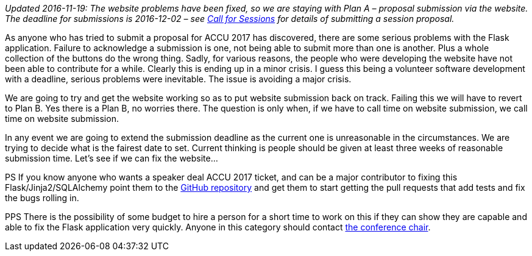 ////
.. title: Website Problems [Now Fixed]
.. date: 2016-11-06T08:16+00:00
.. type: text
////

_Updated 2016-11-19: The website problems have been fixed, so we are staying with Plan A – proposal
submission via the website. The deadline for submissions is 2016-12-02 – see
link:201610202151_callforsessions.html[Call for Sessions] for details of submitting a session proposal._

As anyone who has tried to submit a proposal for ACCU 2017 has discovered, there are some serious problems
with the Flask application. Failure to acknowledge a submission is one, not being able to submit more
than one is another. Plus a whole collection of the buttons do the wrong thing. Sadly, for various reasons,
the people who were developing the website have not been able to contribute for a while. Clearly this is
ending up in a minor crisis. I guess this being a volunteer software development with a deadline, serious
problems were inevitable. The issue is avoiding a major crisis.

We are going to try and get the website working so as to put website submission back on track. Failing this
we will have to revert to Plan B. Yes there is a Plan B, no worries there. The question is only when, if we
have to call time on website submission, we call time on website submission.

In any event we are going to extend the submission deadline as the current one is unreasonable in the
circumstances. We are trying to decide what is the fairest date to set. Current thinking is people should be
given at least three weeks of reasonable submission time. Let's see if we can fix the website…

PS If you know anyone who wants a speaker deal ACCU 2017 ticket, and can be a major contributor to fixing
this Flask/Jinja2/SQLAlchemy point them to the https://github.com/ACCUConf/ACCUConf_Website[GitHub
repository] and get them to start getting the pull requests that add tests and fix the bugs rolling in.

PPS There is the possibility of some budget to hire a person for a short time to work on this if they can
show they are capable and able to fix the Flask application very quickly. Anyone in this category should
contact mailto:conference@accu.org[the conference chair].
